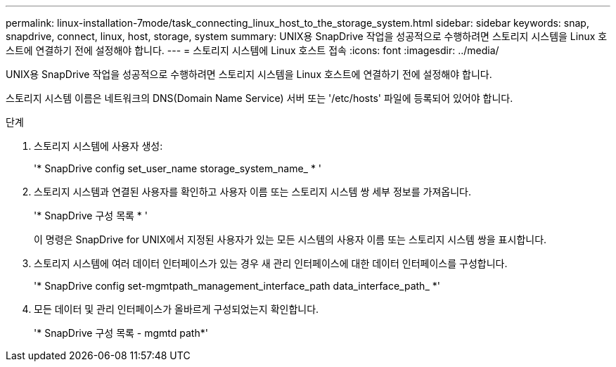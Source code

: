 ---
permalink: linux-installation-7mode/task_connecting_linux_host_to_the_storage_system.html 
sidebar: sidebar 
keywords: snap, snapdrive, connect, linux, host, storage, system 
summary: UNIX용 SnapDrive 작업을 성공적으로 수행하려면 스토리지 시스템을 Linux 호스트에 연결하기 전에 설정해야 합니다. 
---
= 스토리지 시스템에 Linux 호스트 접속
:icons: font
:imagesdir: ../media/


[role="lead"]
UNIX용 SnapDrive 작업을 성공적으로 수행하려면 스토리지 시스템을 Linux 호스트에 연결하기 전에 설정해야 합니다.

스토리지 시스템 이름은 네트워크의 DNS(Domain Name Service) 서버 또는 '/etc/hosts' 파일에 등록되어 있어야 합니다.

.단계
. 스토리지 시스템에 사용자 생성:
+
'* SnapDrive config set_user_name storage_system_name_ * '

. 스토리지 시스템과 연결된 사용자를 확인하고 사용자 이름 또는 스토리지 시스템 쌍 세부 정보를 가져옵니다.
+
'* SnapDrive 구성 목록 * '

+
이 명령은 SnapDrive for UNIX에서 지정된 사용자가 있는 모든 시스템의 사용자 이름 또는 스토리지 시스템 쌍을 표시합니다.

. 스토리지 시스템에 여러 데이터 인터페이스가 있는 경우 새 관리 인터페이스에 대한 데이터 인터페이스를 구성합니다.
+
'* SnapDrive config set-mgmtpath_management_interface_path data_interface_path_ *'

. 모든 데이터 및 관리 인터페이스가 올바르게 구성되었는지 확인합니다.
+
'* SnapDrive 구성 목록 - mgmtd path*'


